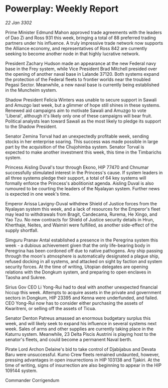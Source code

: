 * Powerplay: Weekly Report

/22 Jan 3302/

Prime Minister Edmund Mahon approved trade agreements with the leaders of Dao Zi and Ross 931 this week, bringing a total of 88 preferred trading partners under his influence. A truly impressive trade network now supports the Alliance economy, and representatives of Ross 842 are currently seeking to become another node in that highly lucrative network. 

President Zachary Hudson made an appearance at the new Federal navy base in the Frey system, while Vice President Brad Mitchell presided over the opening of another naval base in Lalande 37120. Both systems expand the protection of the Federal fleets to frontier worlds near the troubled Pegasi Sector. Meanwhile, a new naval base is currently being established in the Muncheim system. 

Shadow President Felicia Winters was unable to secure support in Sawali and Amuzgo last week, but a glimmer of hope still shines in these systems. Renewed aid campaigns aim to motivate Sawali and Amuzgo to vote 'Liberal', although it's likely only one of these campaigns will bear fruit. Political analysts lean toward Sawali as the most likely to pledge its support to the Shadow President. 

Senator Zemina Torval had an unexpectedly profitable week, sending stocks in her enterprise soaring. This success was made possible in large part by the acquisition of the Chujohimba system. Senator Torval is expected to make another investment this week, this time in the Timbarichs system. 

Princess Aisling Duval's tour through Ekono, HIP 77470 and Chnumar successfully stimulated interest in the Princess's cause. If system leaders in all three systems pledge their support, a total of 64 key systems will formally enforce the Princess's abolitionist agenda. Aisling Duval is also rumoured to be courting the leaders of the Nyalayan system. Further news is expected in one week's time. 

Emperor Arissa Lavigny-Duval withdrew Shield of Justice forces from the Nyalayan system this week, and a lack of resources for the Emperor's fleet may lead to withdrawals from Bragit, Candecama, Rurema, He Xingo, and Yao Tzu. No new contracts for Shield of Justice security details in Hrun, Kherthaje, Neites, and Waimiri were fulfilled, as another side-effect of the supply shortfall. 

Simguru Pranav Antal established a presence in the Peregrina system this week - a dubious achievement given that the only life-bearing body in Peregrina has been cordoned off due to native pathogens. Any ship passing through the moon's atmosphere is automatically designated a plague ship, refused docking in all systems, and attacked on sight by faction and system security forces. At the time of writing, Utopian delegates are opening relations with the Dongkum system, and preparing to open enclaves in Taosha and Sukree. 

Sirius Gov CEO Li Yong-Rui had to deal with another unexpected financial hiccup this week. Attempts to acquire assets in the private and government sectors in Dongkum, HIP 23395 and Kenna were underfunded, and failed. CEO Yong-Rui now has to consider either purchasing the assets of Kwaritreni, or selling off the assets of Ticua. 

Senator Denton Patreus amassed an enormous budgetary surplus this week, and will likely seek to expand his influence in several systems next week. Sales of arms and other supplies are currently taking place in the Katurru system. Meanwhile, 23 Delta Piscis Austrini is playing host to the senator's fleets, and could become a permanent Naval berth. 

Pirate Lord Archon Delaine's bid to take control of Djabijabus and Devata Baru were unsuccessful. Kumo Crew fleets remained undaunted, however, pressing advantages in open insurrections in HIP 103138 and Tjakiri. At the time of writing, signs of insurrection are also beginning to appear in the HIP 109144 system. 

Commander Corrigendum
